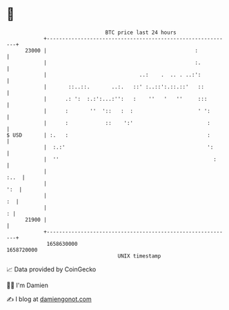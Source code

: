 * 👋

#+begin_example
                                   BTC price last 24 hours                    
               +------------------------------------------------------------+ 
         23000 |                                                :           | 
               |                                                :.          | 
               |                              ..:    .  .. . ..:':          | 
               |       ::..::.       ..:.   ::' :..::':.::.::'   ::         | 
               |      .: ':  :.:':...:'':   :    ''   '   ''     :::        | 
               |      :       ''  '::   :  :                     ' ':       | 
               |      :            ::    ':'                        :       | 
   $ USD       | :.   :                                             :       | 
               |  :.:'                                              ':      | 
               |  ''                                                  :     | 
               |                                                       :..  | 
               |                                                        ':  | 
               |                                                         :  | 
               |                                                          : | 
         21900 |                                                            | 
               +------------------------------------------------------------+ 
                1658630000                                        1658720000  
                                       UNIX timestamp                         
#+end_example
📈 Data provided by CoinGecko

🧑‍💻 I'm Damien

✍️ I blog at [[https://www.damiengonot.com][damiengonot.com]]
